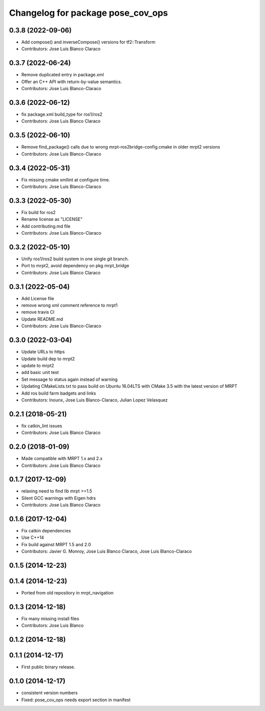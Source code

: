 ^^^^^^^^^^^^^^^^^^^^^^^^^^^^^^^^^^
Changelog for package pose_cov_ops
^^^^^^^^^^^^^^^^^^^^^^^^^^^^^^^^^^

0.3.8 (2022-09-06)
------------------
* Add compose() and inverseCompose() versions for tf2::Transform
* Contributors: Jose Luis Blanco Claraco

0.3.7 (2022-06-24)
------------------
* Remove duplicated entry in package.xml
* Offer an C++ API with return-by-value semantics.
* Contributors: Jose Luis Blanco-Claraco

0.3.6 (2022-06-12)
------------------
* fix package.xml build_type for ros1/ros2
* Contributors: Jose Luis Blanco Claraco

0.3.5 (2022-06-10)
------------------
* Remove find_package() calls due to wrong mrpt-ros2bridge-config.cmake in older mrpt2 versions
* Contributors: Jose Luis Blanco-Claraco

0.3.4 (2022-05-31)
------------------
* Fix missing cmake xmllint at configure time.
* Contributors: Jose Luis Blanco-Claraco

0.3.3 (2022-05-30)
------------------
* Fix build for ros2
* Rename license as "LICENSE"
* Add contributing.md file
* Contributors: Jose Luis Blanco-Claraco

0.3.2 (2022-05-10)
------------------
* Unify ros1/ros2 build system in one single git branch.
* Port to mrpt2, avoid dependency on pkg mrpt_bridge
* Contributors: Jose Luis Blanco Claraco

0.3.1 (2022-05-04)
------------------
* Add License file
* remove wrong xml comment reference to mrpt1
* remove travis CI
* Update README.md
* Contributors: Jose Luis Blanco-Claraco

0.3.0 (2022-03-04)
------------------
* Update URLs to https
* Update build dep to mrpt2
* update to mrpt2
* add basic unit test
* Set message to status again instead of warning
* Updating CMakeLists.txt to pass build on Ubuntu 16.04LTS with CMake 3.5 with the latest version of MRPT
* Add ros build farm badgets and links
* Contributors: Inounx, Jose Luis Blanco-Claraco, Julian Lopez Velasquez

0.2.1 (2018-05-21)
------------------
* fix catkin_lint issues
* Contributors: Jose Luis Blanco Claraco

0.2.0 (2018-01-09)
------------------
* Made compatible with MRPT 1.x and 2.x
* Contributors: Jose Luis Blanco Claraco

0.1.7 (2017-12-09)
------------------
* relaxing need to find lib mrpt >=1.5
* Silent GCC warnings with Eigen hdrs
* Contributors: Jose Luis Blanco Claraco

0.1.6 (2017-12-04)
------------------
* Fix catkin dependencies
* Use C++14
* Fix build against MRPT 1.5 and 2.0
* Contributors: Javier G. Monroy, Jose Luis Blanco Claraco, Jose Luis Blanco-Claraco

0.1.5 (2014-12-23)
------------------

0.1.4 (2014-12-23)
------------------
* Ported from old repository in mrpt_navigation

0.1.3 (2014-12-18)
------------------
* Fix many missing install files
* Contributors: Jose Luis Blanco

0.1.2 (2014-12-18)
------------------

0.1.1 (2014-12-17)
------------------
* First public binary release.

0.1.0 (2014-12-17)
------------------
* consistent version numbers
* Fixed: pose_cov_ops needs export section in manifest
